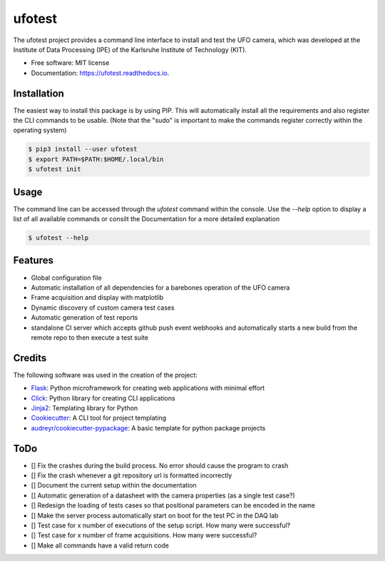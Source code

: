 =======
ufotest
=======

.. image:: https://raw.githubusercontent.com/the16thpythonist/ufotest/master/logo.png
        :target: https://pypi.python.org/pypi/ufotest
        :alt: Logo

.. image:: https://img.shields.io/pypi/v/ufotest.svg
        :target: https://pypi.python.org/pypi/ufotest

.. image:: https://img.shields.io/travis/the16thpythonist/ufotest.svg
        :target: https://travis-ci.com/the16thpythonist/ufotest

.. image:: https://readthedocs.org/projects/ufotest/badge/?version=latest
        :target: https://ufotest.readthedocs.io/en/latest/?badge=latest
        :alt: Documentation Status


The ufotest project provides a command line interface to install and test the UFO camera, which was developed at the
Institute of Data Processing (IPE) of the Karlsruhe Institute of Technology (KIT).

* Free software: MIT license
* Documentation: https://ufotest.readthedocs.io.

Installation
------------

The easiest way to install this package is by using PIP. This will automatically install all the requirements and
also register the CLI commands to be usable.
(Note that the "sudo" is important to make the commands register correctly within the operating system)

.. code-block:: console

    $ pip3 install --user ufotest
    $ export PATH=$PATH:$HOME/.local/bin
    $ ufotest init

Usage
-----

The command line can be accessed through the `ufotest` command within the console. Use the `--help` option to display
a list of all available commands or consilt the Documentation for a more detailed explanation

.. code-block:: console

    $ ufotest --help

Features
--------

- Global configuration file
- Automatic installation of all dependencies for a barebones operation of the UFO camera
- Frame acquisition and display with matplotlib
- Dynamic discovery of custom camera test cases
- Automatic generation of test reports
- standalone CI server which accepts github push event webhooks and automatically starts a new build from the remote
  repo to then execute a test suite

Credits
-------

The following software was used in the creation of the project:

* Flask_: Python microframework for creating web applications with minimal effort
* Click_: Python library for creating CLI applications
* Jinja2_: Templating library for Python
* Cookiecutter_: A CLI tool for project templating
* `audreyr/cookiecutter-pypackage`_: A basic template for python package projects

.. _Flask: https://github.com/pallets/flask
.. _Cookiecutter: https://github.com/audreyr/cookiecutter
.. _`audreyr/cookiecutter-pypackage`: https://github.com/audreyr/cookiecutter-pypackage
.. _Click: https://click.palletsprojects.com/en/7.x/
.. _Jinja2: https://jinja.palletsprojects.com/en/2.11.x/


ToDo
----

- [] Fix the crashes during the build process. No error should cause the program to crash
- [] Fix the crash whenever a git repository url is formatted incorrectly
- [] Document the current setup within the documentation
- [] Automatic generation of a datasheet with the camera properties (as a single test case?)
- [] Redesign the loading of tests cases so that positional parameters can be encoded in the name
- [] Make the server process automatically start on boot for the test PC in the DAQ lab
- [] Test case for x number of executions of the setup script. How many were successful?
- [] Test case for x number of frame acquisitions. How many were successful?
- [] Make all commands have a valid return code
